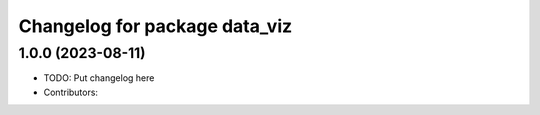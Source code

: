 ^^^^^^^^^^^^^^^^^^^^^^^^^^^^^^
Changelog for package data_viz
^^^^^^^^^^^^^^^^^^^^^^^^^^^^^^

1.0.0 (2023-08-11)
------------------
* TODO: Put changelog here
* Contributors:

